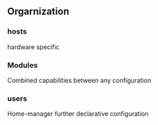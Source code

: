 ** Orgarnization
*** hosts 
hardware specific
*** Modules
Combined capabilities between any configuration
*** users
Home-manager further declarative configuration
